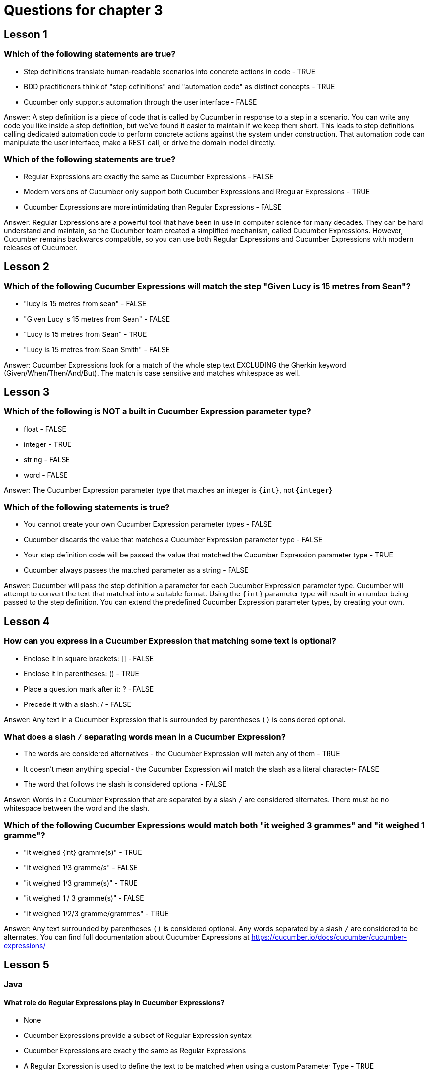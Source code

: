 = Questions for chapter 3

== Lesson 1

=== Which of the following statements are true?

* Step definitions translate human-readable scenarios into concrete actions in code - TRUE
* BDD practitioners think of "step definitions" and "automation code" as distinct concepts - TRUE
* Cucumber only supports automation through the user interface - FALSE

Answer: A step definition is a piece of code that is called by Cucumber in response to a step in a scenario. You can write any code you like inside a step definition, but we've found it easier to maintain if we keep them short. This leads to step definitions calling dedicated automation code to perform concrete actions against the system under construction. That automation code can manipulate the user interface, make a REST call, or drive the domain model directly.

=== Which of the following statements are true?

* Regular Expressions are exactly the same as Cucumber Expressions - FALSE
* Modern versions of Cucumber only support both Cucumber Expressions and Rregular Expressions - TRUE
* Cucumber Expressions are more intimidating than Regular Expressions - FALSE

Answer: Regular Expressions are a powerful tool that have been in use in computer science for many decades. They can be hard understand and maintain, so the Cucumber team created a simplified mechanism, called Cucumber Expressions. However, Cucumber remains backwards compatible, so you can use both Regular Expressions and Cucumber Expressions with modern releases of Cucumber.

== Lesson 2

=== Which of the following Cucumber Expressions will match the step "Given Lucy is 15 metres from Sean"?

* "lucy is 15 metres from sean" - FALSE
* "Given Lucy is 15 metres from Sean" - FALSE
* "Lucy is 15 metres from Sean" - TRUE
* "Lucy is 15 metres from Sean Smith" - FALSE

Answer: Cucumber Expressions look for a match of the whole step text EXCLUDING the Gherkin keyword (Given/When/Then/And/But). The match is case sensitive and matches whitespace as well.

== Lesson 3

=== Which of the following is NOT a built in Cucumber Expression parameter type?

* float - FALSE
* integer - TRUE
* string - FALSE
* word - FALSE

Answer: The Cucumber Expression parameter type that matches an integer is `{int}`, not `{integer}`

=== Which of the following statements is true?

* You cannot create your own Cucumber Expression parameter types - FALSE
* Cucumber discards the value that matches a Cucumber Expression parameter type - FALSE
* Your step definition code will be passed the value that matched the Cucumber Expression parameter type - TRUE
* Cucumber always passes the matched parameter as a string - FALSE

Answer: Cucumber will pass the step definition a parameter for each Cucumber Expression parameter type. Cucumber will attempt to convert the text that matched into a suitable format. Using the `{int}` parameter type will result in a number being passed to the step definition. You can extend the predefined Cucumber Expression parameter types, by creating your own.

== Lesson 4

=== How can you express in a Cucumber Expression that matching some text is optional?

* Enclose it in square brackets: [] - FALSE
* Enclose it in parentheses: () - TRUE
* Place a question mark after it: ? - FALSE
* Precede it with a slash: / - FALSE

Answer: Any text in a Cucumber Expression that is surrounded by parentheses `()` is considered optional.

=== What does a slash `/` separating words mean in a Cucumber Expression?

* The words are considered alternatives - the Cucumber Expression will match any of them - TRUE
* It doesn't mean anything special - the Cucumber Expression will match the slash as a literal character- FALSE
* The word that follows the slash is considered optional - FALSE

Answer: Words in a Cucumber Expression that are separated by a slash `/` are considered alternates. There must be no whitespace between the word and the slash.

=== Which of the following Cucumber Expressions would match both "it weighed 3 grammes" and "it weighed 1 gramme"?

* "it weighed {int} gramme(s)" - TRUE
* "it weighed 1/3 gramme/s" - FALSE
* "it weighed 1/3 gramme(s)" - TRUE
* "it weighed 1 / 3 gramme(s)" - FALSE
* "it weighed 1/2/3 gramme/grammes" - TRUE

Answer: Any text surrounded by parentheses `()` is considered optional. Any words separated by a slash `/` are considered to be alternates. You can find full documentation about Cucumber Expressions at https://cucumber.io/docs/cucumber/cucumber-expressions/

== Lesson 5

=== Java

==== What role do Regular Expressions play in Cucumber Expressions?

* None
* Cucumber Expressions provide a subset of Regular Expression syntax
* Cucumber Expressions are exactly the same as Regular Expressions
* A Regular Expression is used to define the text to be matched when using a custom Parameter Type - TRUE

Answer: We use a Regular Expression to specify the text that should be matched when a custom Parameter Type is used in a Cucumber Expression.

==== How would you use the custom Parameter Type defined by the following code?
@ParameterType("activated")
public Status state(String activationState) {
    return new Status(activationState);
}

* {activated}
* {activationState}
* {state} - TRUE
* {Status}

Answer: The name of a custom Parameter Type is defined by the name of the method that is decorated with the `@ParameterType` annotation.

=== Javascript

==== What role do Regular Expressions play in Cucumber Expressions?

* None
* Cucumber Expressions provide a subset of Regular Expression syntax
* Cucumber Expressions are exactly the same as Regular Expressions
* A Regular Expression is used to define the text to be matched when using a custom Parameter Type - TRUE

Answer: We use a Regular Expression to specify the text that should be matched when a custom Parameter Type is used in a Cucumber Expression.

==== How would you use the custom Parameter Type defined by the following code?
defineParameterType({
  name: 'state',
  regexp: /activated/,
  transformer: activationState => new Status(activationState)
})

* {activated}
* {activationState}
* {state} - TRUE
* {Status}

Answer: The name of a custom Parameter Type is defined by the `name` parameter passed to the `defineParameterType` method.

=== Ruby

==== What role do Regular Expressions play in Cucumber Expressions?

* None
* Cucumber Expressions provide a subset of Regular Expression syntax
* Cucumber Expressions are exactly the same as Regular Expressions
* A Regular Expression is used to define the text to be matched when using a custom Parameter Type - TRUE

Answer: We use a Regular Expression to specify the text that should be matched when a custom Parameter Type is used in a Cucumber Expression.

==== How would you use the custom Parameter Type defined by the following code?
ParameterType(
  name:        'state',
  regexp:      /activated/,
  transformer: -> (activationState) { Status.new(activationState) }
)

* {activated}
* {activationState}
* {state} - TRUE
* {Status}

Answer: The name of a custom Parameter Type is defined by the `name` parameter passed to the `ParameterType` method.


=== C#
